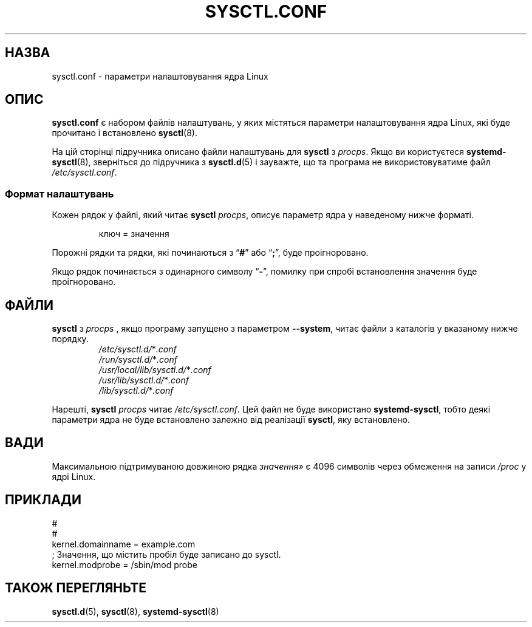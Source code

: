 .\"
.\" Copyright (c) 2016-2023 Jim Warner <james.warner@comcast.net>
.\" Copyright (c) 2019-2024 Craig Small <csmall@dropbear.xyz>
.\" Copyright (c) 2011-2012 Sami Kerola <kerolasa@iki.fi>
.\" Copyright (c) 1999      George Staikos <staikos@0wned.org>
.\"
.\" This program is free software; you can redistribute it and/or modify
.\" it under the terms of the GNU General Public License as published by
.\" the Free Software Foundation; either version 2 of the License, or
.\" (at your option) any later version.
.\"
.\"
.\"*******************************************************************
.\"
.\" This file was generated with po4a. Translate the source file.
.\"
.\"*******************************************************************
.TH SYSCTL.CONF 5 "24 жовтня 2024 року" procps\-ng 
.SH НАЗВА
sysctl.conf \- параметри налаштовування ядра Linux
.SH ОПИС
\fBsysctl.conf\fP є набором файлів налаштувань, у яких містяться параметри
налаштовування ядра Linux, які буде прочитано і встановлено \fBsysctl\fP(8).
.PP
На цій сторінці підручника описано файли налаштувань для \fBsysctl\fP з
\fIprocps\fP. Якщо ви користуєтеся \fBsystemd\-sysctl\fP(8), зверніться до
підручника з \fBsysctl.d\fP(5) і зауважте, що та програма не використовуватиме
файл \fI\%/etc/\:\%sysctl\:\%.conf\fP.
.SS "Формат налаштувань"
Кожен рядок у файлі, який читає \fBsysctl\fP \fIprocps\fP, описує параметр ядра у
наведеному нижче форматі.
.P
.RS
.EX
ключ = значення
.EE
.RE
.P
Порожні рядки та рядки, які починаються з \[lq]\fB#\fP\[rq] або \[lq]\fB;\fP\[rq],
буде проігноровано.
.P
Якщо рядок починається з одинарного символу \[lq]\fB\-\fP\[rq], помилку при
спробі встановлення значення буде проігноровано.
.SH ФАЙЛИ
\fBsysctl\fP з \fIprocps\fP , якщо програму запущено з параметром \fB\%\-\-system\fP,
читає файли з каталогів у вказаному нижче порядку.
.P
.RS
.TP 
\fI/etc/sysctl.d/\fP*\fI.conf\fP
.TQ
\fI/run/sysctl.d/\fP*\fI.conf\fP
.TQ
\fI/usr/local/lib/sysctl.d/\fP*\fI.conf\fP
.TQ
\fI/usr/lib/sysctl.d/\fP*\fI.conf\fP
.TQ
\fI/lib/sysctl.d/\fP*\fI.conf\fP
.RE
.P
Нарешті, \fBsysctl\fP \fIprocps\fP читає \fI\%/etc/\:\%sysctl\:\%.conf\fP. Цей файл
не буде використано \fBsystemd\-sysctl\fP, тобто деякі параметри ядра не буде
встановлено залежно від реалізації \fBsysctl\fP, яку встановлено.
.SH ВАДИ
Максимальною підтримуваною довжиною рядка \fIзначення»\fP є 4096 символів через
обмеження на записи \fI/proc\fP у ядрі Linux.
.SH ПРИКЛАДИ
.EX
#
#
kernel.domainname = example.com
; Значення, що містить пробіл буде записано до sysctl.
kernel.modprobe = /sbin/mod probe
.EE
.SH "ТАКОЖ ПЕРЕГЛЯНЬТЕ"
\fBsysctl.d\fP(5), \fBsysctl\fP(8), \fBsystemd\-sysctl\fP(8)
